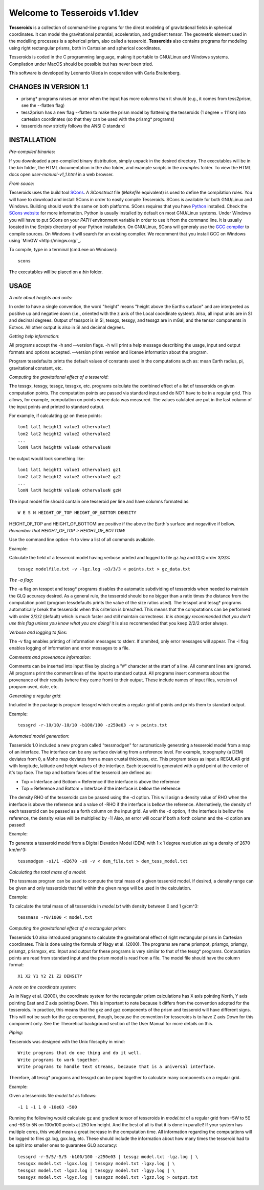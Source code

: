 =============================
Welcome to Tesseroids v1.1dev
=============================

**Tesseroids** is a collection of command-line programs
for the direct modeling of gravitational fields in spherical coordinates.
It can model the gravitational potential, acceleration, and gradient tensor.
The geometric element used in the modelling processes is
a spherical prism, also called a tesseroid.
**Tesseroids** also contains programs for modeling using
right rectangular prisms, both in Cartesian and spherical coordinates.

Tesseroids is coded in the C programming language,
making it portable to GNU/Linux and Windows systems.
Compilation under MacOS should be possible but has never been tried.

This software is developed by
Leonardo Uieda in cooperation with Carla Braitenberg.


CHANGES IN VERSION 1.1
----------------------

* prismg* programs raises an error when the input has more columns than it
  should (e.g., it comes from tess2prism, see the --flatten flag)
* tess2prism has a new flag --flatten to make the prism model by flattening the
  tesseroids (1 degree = 111km) into cartesian coordinates (so that they can be
  used with the prismg* programs)
* tesseroids now strictly follows the ANSI C standard


INSTALLATION
------------

*Pre-compiled binaries*:

If you downloaded a pre-compiled binary distribution,
simply unpack in the desired directory.
The executables will be in the `bin` folder,
the HTML documentation in the `doc` folder,
and example scripts in the `examples` folder.
To view the HTML docs open `user-manual-v1_1.html` in a web browser.

*From souce*:

Tesseroids uses the build tool `SCons <http://www.scons.org/>`_.
A `SConstruct` file (`Makefile` equivalent)
is used to define the compilation rules.
You will have to download and install SCons
in order to easily compile Tesseroids.
SCons is available for both GNU/Linux and Windows.
Building should work the same on both platforms.
SCons requires that you have `Python <http://www.python.org>`_ installed.
Check the `SCons website <http://www.scons.org/>`_ for more information.
Python is usually installed by default on most GNU/Linux systems.
Under Windows you will have to put SCons on
your `PATH` environment variable
in order to use it from the command line.
It is usually located in the `Scripts` directory of your Python installation.
On GNU/Linux, SCons will generaly use
the `GCC compiler <http://gcc.gnu.org/>`_ to compile sources.
On Windows it will search for an existing compiler.
We recomment that you install GCC on Windows using `MinGW <http://mingw.org/`_.

To compile, type in a terminal (cmd.exe on Windows)::

    scons

The executables will be placed on a `bin` folder.


USAGE
-----

*A note about heights and units*:

In order to have a single convention,
the word "height" means "height above the Earths surface" and
are interpreted as positive up and negative down
(i.e., oriented with the z axis of the Local coordinate system).
Also, all input units are in SI and decimal degrees.
Output of tesspot is in SI, tessgx, tessgy, and tessgz are in mGal, and
the tensor components in Eotvos.
All other output is also in SI and decimal degrees.

*Getting help information*:

All programs accept the -h and --version flags.
-h will print a help message describing
the usage, input and output formats and options accepted.
--version prints version and license information about the program.

Program tessdefaults prints the default values of
constants used in the computations such as:
mean Earth radius, pi, gravitational constant, etc.

*Computing the gravitational effect of a tesseroid*:

The tessgx, tessgy, tessgz, tessgxx, etc. programs
calculate the combined effect of a list of tesseroids
on given computation points.
The computation points are passed via standard input and
do NOT have to be in a regular grid.
This allows, for example, computation on points where data was measured.
The values calulated are put in
the last column of the input points and printed to standard output.

For example, if calculating gz on these points::

    lon1 lat1 height1 value1 othervalue1
    lon2 lat2 height2 value2 othervalue2
    ...
    lonN latN heightN valueN othervalueN
    
the output would look something like::

    lon1 lat1 height1 value1 othervalue1 gz1
    lon2 lat2 height2 value2 othervalue2 gz2
    ...
    lonN latN heightN valueN othervalueN gzN
    
The input model file should contain one tesseroid per line and
have columns formated as::

    W E S N HEIGHT_OF_TOP HEIGHT_OF_BOTTOM DENSITY
    
HEIGHT_OF_TOP and HEIGHT_OF_BOTTOM are
positive if the above the Earth's surface and negavitive if bellow.
*Remember that HEIGHT_OF_TOP > HEIGHT_OF_BOTTOM!*

Use the command line option -h to view a list of all commands available.

Example:

Calculate the field of a tesseroid model
having verbose printed and logged to file `gz.log` and GLQ order 3/3/3::

    tessgz modelfile.txt -v -lgz.log -o3/3/3 < points.txt > gz_data.txt
    
*The -a flag*:

The -a flag on tesspot and tessg* programs
disables the automatic subdividing of tesseroids
when needed to maintain the GLQ accuracy desired.
As a general rule,
the tesseroid should be no bigger than
a ratio times the distance from the computation point
(program tessdefaults prints the value of the size ratios used).
The tesspot and tessg* programs automatically break the tesseroids
when this criterion is breached.
This means that the computations can be performed with order 2/2/2 (default)
which is much faster and still maintain correctness.
*It is strongly recommended that you don't use this flag
unless you know what you are doing!*
It is also recommended that you keep 2/2/2 order always.

*Verbose and logging to files*:

The -v flag enables printing of information messages to stderr.
If ommited, only error messages will appear.
The -l flag enables logging of information and error messages to a file.

*Comments and provenance information*:

Comments can be inserted into input files
by placing a "#" character at the start of a line.
All comment lines are ignored.
All programs print the comment lines of the input to standard output.
All programs insert comments about the provenance of their results
(where they came from) to their output.
These include names of input files, version of program used, date, etc.

*Generating a regular grid*:

Included in the package is program tessgrd
which creates a regular grid of points and prints them to standard output.

Example::

    tessgrd -r-10/10/-10/10 -b100/100 -z250e03 -v > points.txt

    
*Automated model generation*:

Tesseroids 1.0 included a new program called "tessmodgen"
for automatically generating a tesseroid model
from a map of an interface.
The interface can be any surface deviating from a reference level.
For example, topography (a DEM) deviates from 0,
a Moho map deviates from a mean crustal thickness, etc.
This program takes as input a REGULAR grid
with longitude, latitude and height values of the interface.
Each tesseroid is generated with a grid point at the center of it's top face.
The top and bottom faces of the tesseroid are defined as:

* Top = Interface and Bottom = Reference if the interface is above the reference
* Top = Reference and Bottom = Interface if the interface is bellow the reference
    
The density RHO of the tesseroids can be passed using the -d option.
This will asign a density value of RHO when the interface is above the reference
and a value of -RHO if the interface is bellow the reference.
Alternatively, the density of each tesseroid
can be passed as a forth column on the input grid.
As with the -d option, if the interface is bellow the reference,
the density value will be multiplied by -1!
Also, an error will occur if both a forth column and the -d option are passed!

Example:

To generate a tesseroid model from a Digital Elevation Model (DEM)
with 1 x 1 degree resolution using a density of 2670 km/m^3::

    tessmodgen -s1/1 -d2670 -z0 -v < dem_file.txt > dem_tess_model.txt


*Calculating the total mass of a model*:

The tessmass program can be used to
compute the total mass of a given tesseroid model.
If desired, a density range can be given
and only tesseroids that fall within the given range
will be used in the calculation.

Example:

To calculate the total mass of all tesseroids in `model.txt`
with density between 0 and 1 g/cm^3::

    tessmass -r0/1000 < model.txt

    
*Computing the gravitational effect of a rectangular prism*:

Tesseroids 1.0 also introduced programs
to calculate the gravitational effect of
right rectangular prisms in Cartesian coordinates.
This is done using the formula of Nagy et al. (2000).
The programs are name prismpot, prismgx, prismgy, prismgz, prismgxx, etc.
Input and output for these programs
is very similar to that of the tessg* programs.
Computation points are read from standard input and
the prism model is read from a file.
The model file should have the column format::

    X1 X2 Y1 Y2 Z1 Z2 DENSITY
    
*A note on the coordinate system*:

As in Nagy et al. (2000),
the coordinate system for the rectangular prism calculations
has X axis pointing North, Y axis pointing East and Z axis pointing Down.
This is important to note because it differs from
the convention adopted for the tesseroids.
In practice, this means that the gxz and gyz components of
the prism and tesseroid will have different signs.
This will not be such for the gz component, though,
because the convention for tesseroids is
to have Z axis Down for this component only.
See the Theoretical background section
of the User Manual for more details on this.

*Piping*:

Tesseroids was designed with the Unix filosophy in mind::

    Write programs that do one thing and do it well.
    Write programs to work together.
    Write programs to handle text streams, because that is a universal interface.
    
Therefore, all tessg* programs and tessgrd
can be piped together to calculate many components on a regular grid.

Example:

Given a tesseroids file `model.txt` as follows::

    -1 1 -1 1 0 -10e03 -500

Running the following would calculate
gz and gradient tensor of tesseroids in `model.txt`
of a regular grid from -5W to 5E and -5S to 5N
on 100x100 points at 250 km height.
And the best of all is that it is done in parallel!
If your system has multiple cores,
this would mean a great increase in the computation time.
All information regarding the computations
will be logged to files gz.log, gxx.log, etc.
These should include the information
about how many times the tesseroid had to be split into smaller ones
to guarantee GLQ accuracy::

    tessgrd -r-5/5/-5/5 -b100/100 -z250e03 | tessgz model.txt -lgz.log | \
    tessgxx model.txt -lgxx.log | tessgxy model.txt -lgxy.log | \
    tessgxz model.txt -lgxz.log | tessgyy model.txt -lgyy.log | \
    tessgyz model.txt -lgyz.log | tessgzz model.txt -lgzz.log > output.txt
